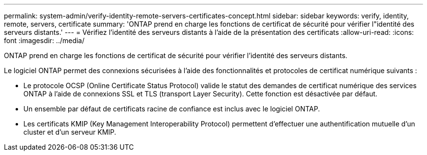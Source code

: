 ---
permalink: system-admin/verify-identity-remote-servers-certificates-concept.html 
sidebar: sidebar 
keywords: verify, identity, remote, servers, certificate 
summary: 'ONTAP prend en charge les fonctions de certificat de sécurité pour vérifier l"identité des serveurs distants.' 
---
= Vérifiez l'identité des serveurs distants à l'aide de la présentation des certificats
:allow-uri-read: 
:icons: font
:imagesdir: ../media/


[role="lead"]
ONTAP prend en charge les fonctions de certificat de sécurité pour vérifier l'identité des serveurs distants.

Le logiciel ONTAP permet des connexions sécurisées à l'aide des fonctionnalités et protocoles de certificat numérique suivants :

* Le protocole OCSP (Online Certificate Status Protocol) valide le statut des demandes de certificat numérique des services ONTAP à l'aide de connexions SSL et TLS (transport Layer Security). Cette fonction est désactivée par défaut.
* Un ensemble par défaut de certificats racine de confiance est inclus avec le logiciel ONTAP.
* Les certificats KMIP (Key Management Interoperability Protocol) permettent d'effectuer une authentification mutuelle d'un cluster et d'un serveur KMIP.

